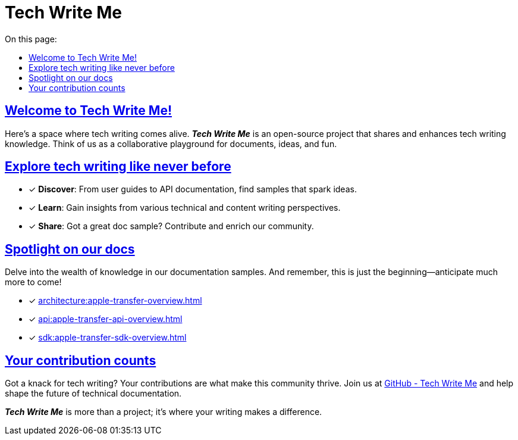 = Tech Write Me
:toc-title: On this page:
:toc: auto
:toclevels: 5
:experimental:
:sectnumlevels: 5
:sectanchors:
:sectlinks:
:partnums:

== Welcome to Tech Write Me!

Here's a space where tech writing comes alive. *_Tech Write Me_* is an open-source project that shares and enhances tech writing knowledge. Think of us as a collaborative playground for documents, ideas, and fun.

//image:techwriteme-logo.png[]

== Explore tech writing like never before

* [*] *Discover*: From user guides to API documentation, find samples that spark ideas.
* [*] *Learn*: Gain insights from various technical and content writing perspectives.
* [*] *Share*: Got a great doc sample? Contribute and enrich our community.

== Spotlight on our docs

Delve into the wealth of knowledge in our documentation samples. And remember, this is just the beginning—anticipate much more to come!

* [*] xref:architecture:apple-transfer-overview.adoc[]
* [*] xref:api:apple-transfer-api-overview.adoc[]
* [*] xref:sdk:apple-transfer-sdk-overview.adoc[]

//* [*] xref: - User experience, simplified.
//* [*] xref:admin:admin-overview.adoc[Admin Overview] - For the wizards of admin work.
//* [*] xref:sdk:sdk-overview.adoc[SDK Overview] - Your SDK guidebook.

== Your contribution counts

Got a knack for tech writing? Your contributions are what make this community thrive. Join us at https://github.com/antontuhai/techwriteme[GitHub - Tech Write Me] and help shape the future of technical documentation.

*_Tech Write Me_* is more than a project; it's where your writing makes a difference.
